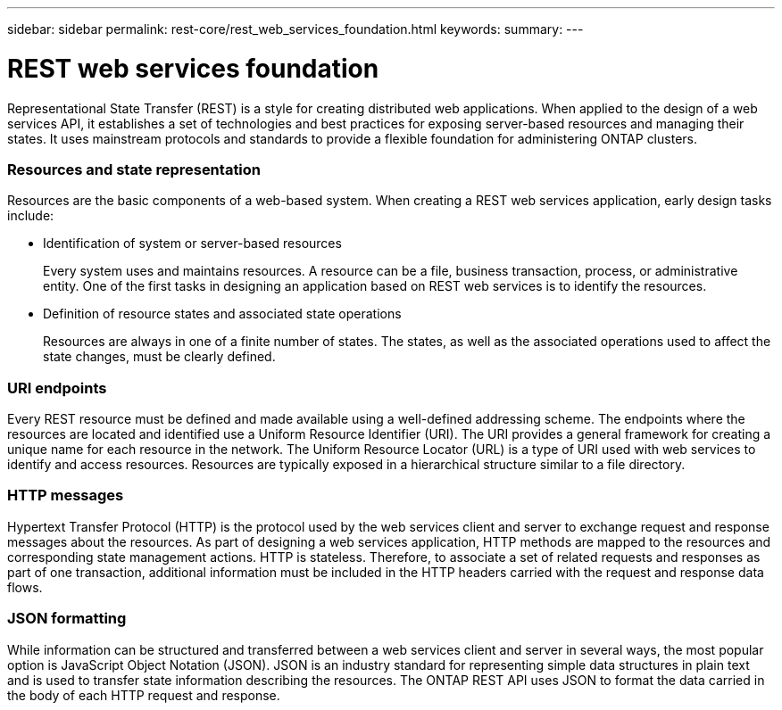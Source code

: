 ---
sidebar: sidebar
permalink: rest-core/rest_web_services_foundation.html
keywords:
summary:
---

= REST web services foundation
:hardbreaks:
:nofooter:
:icons: font
:linkattrs:
:imagesdir: ./media/

[.lead]
Representational State Transfer (REST) is a style for creating distributed web applications. When applied to the design of a web services API, it establishes a set of technologies and best practices for exposing server-based resources and managing their states. It uses mainstream protocols and standards to provide a flexible foundation for administering ONTAP clusters.

=== Resources and state representation

Resources are the basic components of a web-based system. When creating a REST web services application, early design tasks include:

* Identification of system or server-based resources
+
Every system uses and maintains resources. A resource can be a file, business transaction,  process, or administrative entity. One of the first tasks in designing an application based on REST web services is to identify the resources.

* Definition of resource states and associated state operations
+
Resources are always in one of a finite number of states. The states, as well as the associated operations used to affect the state changes, must be clearly defined.

=== URI endpoints

Every REST resource must be defined and made available using a well-defined addressing scheme.  The endpoints where the resources are located and identified use a Uniform Resource Identifier (URI). The URI provides a general framework for creating a unique name for each resource in the network. The Uniform Resource Locator (URL) is a type of URI used with web services to identify and access resources. Resources are typically exposed in a hierarchical structure similar to a file directory.

=== HTTP messages

Hypertext Transfer Protocol (HTTP) is the protocol used by the web services client and server to exchange request and response messages about the resources. As part of designing a web services application, HTTP methods are mapped to the resources and corresponding state management actions. HTTP is stateless. Therefore, to associate a set of related requests and responses as part of one transaction, additional information must be included in the HTTP headers carried with the request and response data flows.

=== JSON formatting

While information can be structured and transferred between a web services client and server in several ways, the most popular option is JavaScript Object Notation (JSON). JSON is an industry standard for representing simple data structures in plain text and is used to transfer state information describing the resources. The ONTAP REST API uses JSON to format the data carried in the body of each HTTP request and response.
